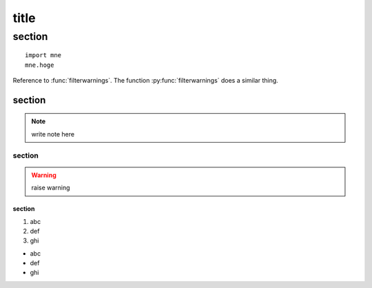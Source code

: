========
title
========

********
section
********

::

    import mne
    mne.hoge

.. py:function:: filterwarnings(action, message='', category=Warning, \
                                module='', lineno=0, append=False)

Reference to :func:`filterwarnings`.
The function :py:func:`filterwarnings` does a similar thing.

.. py:class:: Foo

   .. py:attribute:: var
       :type: int, array-like of int
       :value: 10

   .. py:classmethod:: class_method(sender, recipient, message_body, priority=1)

        Send a message to a recipient

        :param str or int or array-like sender: The person sending the message
        :param str recipient: The recipient of the message
        :param str message_body: The body of the message
        :param priority: The priority of the message, can be a number 1-5
        :type priority: integer or None
        :return: the message id
        :rtype: int
        :raises ValueError: if the message_body exceeds 160 characters
        :raises TypeError: if the message_body is not a basestring

   .. py:method:: send_message(sender, recipient, message_body, priority=1)

        Send a message to a recipient

        *strong*

        **really strong**

        `param`

        :param str or int or array-like, shape of (100, 8) sender: The person sending the message
        :param str recipient: The recipient of the message
        :param str message_body: The body of the message
        :param priority: The priority of the message, can be a number 1-5
        :type priority: integer or None
        :return: the message id
        :rtype: int
        :raises ValueError: if the message_body exceeds 160 characters
        :raises TypeError: if the message_body is not a basestring

        :Example 1: using callback functions using callback functions using callback functions using callback functions using callback functions
    
            .. code-block:: python

                import mne
                mne.send_message(something)

        :Example 2: using callback functions


section
=======

.. note::
    write note here

section
--------

.. warning::
    raise warning

section
^^^^^^^

#. abc
#. def
#. ghi

- abc
- def
- ghi